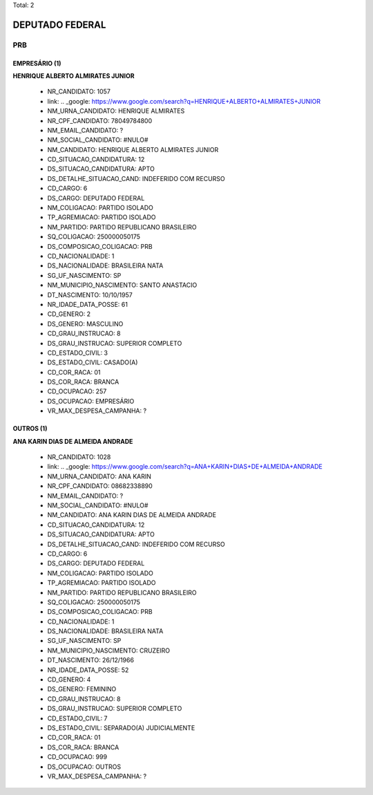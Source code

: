 Total: 2

DEPUTADO FEDERAL
================

PRB
---

EMPRESÁRIO (1)
..............

**HENRIQUE ALBERTO ALMIRATES JUNIOR**

  - NR_CANDIDATO: 1057
  - link: .. _google: https://www.google.com/search?q=HENRIQUE+ALBERTO+ALMIRATES+JUNIOR
  - NM_URNA_CANDIDATO: HENRIQUE ALMIRATES
  - NR_CPF_CANDIDATO: 78049784800
  - NM_EMAIL_CANDIDATO: ?
  - NM_SOCIAL_CANDIDATO: #NULO#
  - NM_CANDIDATO: HENRIQUE ALBERTO ALMIRATES JUNIOR
  - CD_SITUACAO_CANDIDATURA: 12
  - DS_SITUACAO_CANDIDATURA: APTO
  - DS_DETALHE_SITUACAO_CAND: INDEFERIDO COM RECURSO
  - CD_CARGO: 6
  - DS_CARGO: DEPUTADO FEDERAL
  - NM_COLIGACAO: PARTIDO ISOLADO
  - TP_AGREMIACAO: PARTIDO ISOLADO
  - NM_PARTIDO: PARTIDO REPUBLICANO BRASILEIRO
  - SQ_COLIGACAO: 250000050175
  - DS_COMPOSICAO_COLIGACAO: PRB
  - CD_NACIONALIDADE: 1
  - DS_NACIONALIDADE: BRASILEIRA NATA
  - SG_UF_NASCIMENTO: SP
  - NM_MUNICIPIO_NASCIMENTO: SANTO ANASTACIO
  - DT_NASCIMENTO: 10/10/1957
  - NR_IDADE_DATA_POSSE: 61
  - CD_GENERO: 2
  - DS_GENERO: MASCULINO
  - CD_GRAU_INSTRUCAO: 8
  - DS_GRAU_INSTRUCAO: SUPERIOR COMPLETO
  - CD_ESTADO_CIVIL: 3
  - DS_ESTADO_CIVIL: CASADO(A)
  - CD_COR_RACA: 01
  - DS_COR_RACA: BRANCA
  - CD_OCUPACAO: 257
  - DS_OCUPACAO: EMPRESÁRIO
  - VR_MAX_DESPESA_CAMPANHA: ?


OUTROS (1)
..........

**ANA KARIN DIAS DE ALMEIDA ANDRADE**

  - NR_CANDIDATO: 1028
  - link: .. _google: https://www.google.com/search?q=ANA+KARIN+DIAS+DE+ALMEIDA+ANDRADE
  - NM_URNA_CANDIDATO: ANA KARIN
  - NR_CPF_CANDIDATO: 08682338890
  - NM_EMAIL_CANDIDATO: ?
  - NM_SOCIAL_CANDIDATO: #NULO#
  - NM_CANDIDATO: ANA KARIN DIAS DE ALMEIDA ANDRADE
  - CD_SITUACAO_CANDIDATURA: 12
  - DS_SITUACAO_CANDIDATURA: APTO
  - DS_DETALHE_SITUACAO_CAND: INDEFERIDO COM RECURSO
  - CD_CARGO: 6
  - DS_CARGO: DEPUTADO FEDERAL
  - NM_COLIGACAO: PARTIDO ISOLADO
  - TP_AGREMIACAO: PARTIDO ISOLADO
  - NM_PARTIDO: PARTIDO REPUBLICANO BRASILEIRO
  - SQ_COLIGACAO: 250000050175
  - DS_COMPOSICAO_COLIGACAO: PRB
  - CD_NACIONALIDADE: 1
  - DS_NACIONALIDADE: BRASILEIRA NATA
  - SG_UF_NASCIMENTO: SP
  - NM_MUNICIPIO_NASCIMENTO: CRUZEIRO
  - DT_NASCIMENTO: 26/12/1966
  - NR_IDADE_DATA_POSSE: 52
  - CD_GENERO: 4
  - DS_GENERO: FEMININO
  - CD_GRAU_INSTRUCAO: 8
  - DS_GRAU_INSTRUCAO: SUPERIOR COMPLETO
  - CD_ESTADO_CIVIL: 7
  - DS_ESTADO_CIVIL: SEPARADO(A) JUDICIALMENTE
  - CD_COR_RACA: 01
  - DS_COR_RACA: BRANCA
  - CD_OCUPACAO: 999
  - DS_OCUPACAO: OUTROS
  - VR_MAX_DESPESA_CAMPANHA: ?

